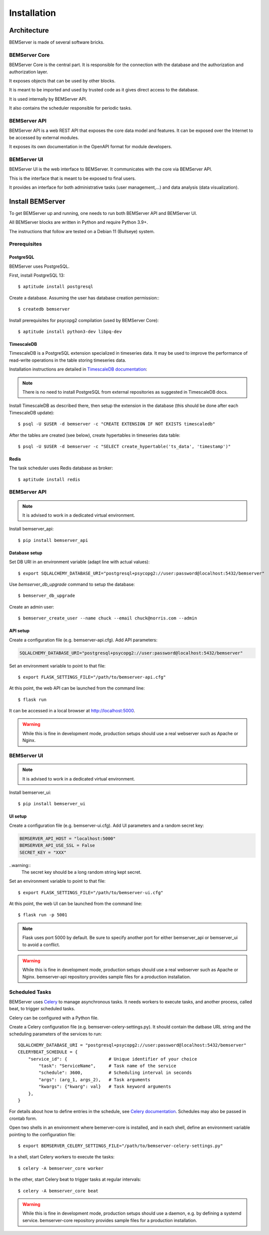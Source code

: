 .. _installation:

============
Installation
============

Architecture
============

BEMServer is made of several software bricks.

BEMServer Core
--------------

BEMServer Core is the central part. It is responsible for the connection with
the database and the authorization and authorization layer.

It exposes objects that can be used by other blocks.

It is meant to be imported and used by trusted code as it gives direct access
to the database.

It is used internally by BEMServer API.

It also contains the scheduler responsible for periodic tasks.

BEMServer API
-------------

BEMServer API is a web REST API that exposes the core data model and features.
It can be exposed over the Internet to be accessed by external modules.

It exposes its own documentation in the OpenAPI format for module developers.

BEMServer UI
------------

BEMServer UI is the web interface to BEMServer. It communicates with the core
via BEMServer API.

This is the interface that is meant to be exposed to final users.

It provides an interface for both administrative tasks (user management,...)
and data analysis (data visualization).


Install BEMServer
=================

To get BEMServer up and running, one needs to run both BEMServer API and
BEMServer UI.

All BEMServer blocks are written in Python and require Python 3.9+.

The instructions that follow are tested on a Debian 11 (Bullseye) system.

Prerequisites
-------------

PostgreSQL
^^^^^^^^^^

BEMServer uses PostgreSQL.

First, install PostgreSQL 13::

    $ aptitude install postgresql

Create a database. Assuming the user has database creation permission:::

    $ createdb bemserver

Install prerequisites for psycopg2 compilation (used by BEMServer Core)::

    $ aptitude install python3-dev libpq-dev

TimescaleDB
^^^^^^^^^^^

TimescaleDB is a PostgreSQL extension specialized in timeseries data. It may be
used to improve the performance of read-write operations in the table storing
timeseries data.

Installation instructions are detailed in
`TimescaleDB documentation <https://docs.timescale.com/latest/getting-started/setup>`_:

.. note::
    There is no need to install PostgreSQL from external repositories as
    suggested in TimescaleDB docs.

Install TimescaleDB as described there, then setup the extension in the database
(this should be done after each TimescaleDB update)::

$ psql -U $USER -d bemserver -c "CREATE EXTENSION IF NOT EXISTS timescaledb"

After the tables are created (see below), create hypertables in timeseries data table::

$ psql -U $USER -d bemserver -c "SELECT create_hypertable('ts_data', 'timestamp')"

Redis
^^^^^

The task scheduler uses Redis database as broker::

    $ aptitude install redis

BEMServer API
-------------

.. note::
    It is advised to work in a dedicated virtual environment.

Install bemserver_api::

    $ pip install bemserver_api

Database setup
^^^^^^^^^^^^^^

Set DB URI in an environment variable (adapt line with actual values)::

    $ export SQLALCHEMY_DATABASE_URI="postgresql+psycopg2://user:password@localhost:5432/bemserver"

Use `bemserver_db_upgrade` command to setup the database::

    $ bemserver_db_upgrade

Create an admin user::

    $ bemserver_create_user --name chuck --email chuck@norris.com --admin

API setup
^^^^^^^^^

Create a configuration file (e.g. bemserver-api.cfg). Add API parameters:

.. code-block::

       SQLALCHEMY_DATABASE_URI="postgresql+psycopg2://user:password@localhost:5432/bemserver"

Set an environment variable to point to that file::

    $ export FLASK_SETTINGS_FILE="/path/to/bemserver-api.cfg"

At this point, the web API can be launched from the command line::

    $ flask run

It can be accessed in a local browser at http://localhost:5000.

.. warning::
    While this is fine in development mode, production setups should use a real
    webserver such as Apache or Nginx.

BEMServer UI
------------

.. note::
    It is advised to work in a dedicated virtual environment.

Install bemserver_ui::

    $ pip install bemserver_ui

UI setup
^^^^^^^^

Create a configuration file (e.g. bemserver-ui.cfg). Add UI parameters and a
random secret key:

.. code-block::

    BEMSERVER_API_HOST = "localhost:5000"
    BEMSERVER_API_USE_SSL = False
    SECRET_KEY = "XXX"

..warning::
    The secret key should be a long random string kept secret.

Set an environment variable to point to that file::

    $ export FLASK_SETTINGS_FILE="/path/to/bemserver-ui.cfg"

At this point, the web UI can be launched from the command line::

    $ flask run -p 5001

.. note::
    Flask uses port 5000 by default. Be sure to specify another port for either
    bemserver_api or bemserver_ui to avoid a conflict.

.. warning::
    While this is fine in development mode, production setups should use a real
    webserver such as Apache or Nginx. bemserver-api repository provides sample
    files for a production installation.

Scheduled Tasks
---------------

BEMServer uses `Celery`_ to manage asynchronous tasks. It needs workers to
execute tasks, and another process, called beat, to trigger scheduled tasks.

Celery can be configured with a Python file.

Create a Celery configuration file (e.g. bemserver-celery-settings.py). It
should contain the datbase URL string and the scheduling parameters of the
services to run::

    SQLALCHEMY_DATABASE_URI = "postgresql+psycopg2://user:password@localhost:5432/bemserver"
    CELERYBEAT_SCHEDULE = {
        "service_id": {                # Unique identifier of your choice
            "task": "ServiceName",     # Task name of the service
            "schedule": 3600,          # Scheduling interval in seconds
            "args": (arg_1, args_2),   # Task arguments
            "kwargs": {"kwarg": val}   # Task keyword arguments
        },
    }

For details about how to define entries in the schedule, see
`Celery documentation <https://docs.celeryq.dev/en/stable/userguide/periodic-tasks.html#beat-entries>`_.
Schedules may also be passed in crontab form.

Open two shells in an environment where bemerver-core is installed, and in each
shell, define an environment variable pointing to the configuration file::

    $ export BEMSERVER_CELERY_SETTINGS_FILE="/path/to/bemserver-celery-settings.py"

In a shell, start Celery workers to execute the tasks::

    $ celery -A bemserver_core worker

In the other, start Celery beat to trigger tasks at regular intervals::

    $ celery -A bemserver_core beat

.. warning::
    While this is fine in development mode, production setups should use a
    daemon, e.g. by defining a systemd service. bemserver-core repository
    provides sample files for a production installation.

.. _Celery: https://docs.celeryq.dev/
